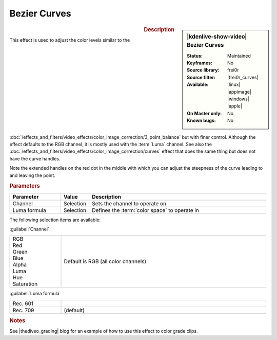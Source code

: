.. meta::

   :description: Kdenlive Video Effects - Bezier Curves
   :keywords: KDE, Kdenlive, video editor, help, learn, easy, effects, filter, video effects, color and image correction, bezier curves

   :authors: - Ttguy (https://userbase.kde.org/User:Ttguy)
             - Bernd Jordan (https://discuss.kde.org/u/berndmj)

   :license: Creative Commons License SA 4.0


.. |frei0r_curves| raw:: html

   <a href="https://www.mltframework.org/plugins/FilterFrei0r-curves/" target="_blank">curves</a>

.. |thediveo_grading| raw:: html

   <a href="http://thediveo-e.blogspot.de/2013/10/grading-of-hero-3-above-waterline.html" target="_blank">TheDiveO</a>


Bezier Curves
=============

.. figure:: /images/effects_and_compositions/kdenlive2304_effects-bezier_curves.webp
   :width: 365px
   :figwidth: 365px
   :align: left
   :alt: kdenlive2304_effects-bezier_curves

.. sidebar:: |kdenlive-show-video| Bezier Curves

   :**Status**:
      Maintained
   :**Keyframes**:
      No
   :**Source library**:
      frei0r
   :**Source filter**:
      |frei0r_curves|
   :**Available**:
      |linux| |appimage| |windows| |apple|
   :**On Master only**:
      No
   :**Known bugs**:
      No

.. rst-class:: clear-both


.. rubric:: Description

This effect is used to adjust the color levels similar to the :doc:`/effects_and_filters/video_effects/color_image_correction/3_point_balance` but with finer control. Although the effect defaults to the RGB channel, it is mostly used with the :term:`Luma` channel. See also the :doc:`/effects_and_filters/video_effects/color_image_correction/curves` effect that does the same thing but does not have the curve handles.

Note the extended handles on the red dot in the middle with which you can adjust the steepness of the curve leading to and leaving the point.


.. rubric:: Parameters

.. list-table::
   :header-rows: 1
   :width: 100%
   :widths: 20 10 70
   :class: table-wrap

   * - Parameter
     - Value
     - Description
   * - Channel
     - Selection
     - Sets the channel to operate on
   * - Luma formula
     - Selection
     - Defines the :term:`color space` to operate in

The following selection items are available:

:guilabel:`Channel`

.. list-table::
   :width: 100%
   :widths: 20 80
   :class: table-simple

   * - | RGB
       | Red
       | Green
       | Blue
       | Alpha
       | Luma
       | Hue
       | Saturation
     - Default is RGB (all color channels)

:guilabel:`Luma formula`

.. list-table::
   :width: 100%
   :widths: 20 80
   :class: table-simple

   * - Rec. 601
     - 
   * - Rec. 709
     - (default)

.. rst-class:: clear-both


.. rubric:: Notes
   
See |thediveo_grading| blog for an example of how to use this effect to color grade clips.
